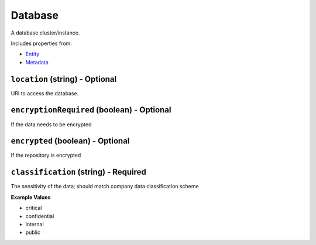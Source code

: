 Database
========

A database cluster/instance.

Includes properties from:

* `Entity <Entity.html>`_
* `Metadata <Metadata.html>`_

``location`` (string) - Optional
--------------------------------

URI to access the database.

``encryptionRequired`` (boolean) - Optional
-------------------------------------------

If the data needs to be encrypted

``encrypted`` (boolean) - Optional
----------------------------------

If the repository is encrypted

``classification`` (string) - Required
--------------------------------------

The sensitivity of the data; should match company data classification scheme

**Example Values**

* critical
* confidential
* internal
* public